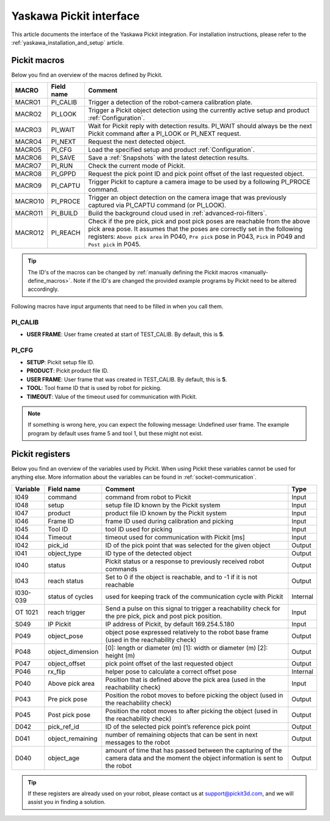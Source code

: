 .. _yaskawa_pickit_interface:

Yaskawa Pickit interface
========================

This article documents the interface of the Yaskawa Pickit integration.
For installation instructions, please refer to the :ref:`yaskawa_installation_and_setup` article.

Pickit macros
-------------

Below you find an overview of the macros defined by Pickit. 

+---------+------------+-----------------------------------------------------------------------------------------------------------------+
| MACRO   | Field name | Comment                                                                                                         |
+=========+============+=================================================================================================================+
| MACRO1  | PI_CALIB   | Trigger a detection of the robot-camera calibration plate.                                                      |
+---------+------------+-----------------------------------------------------------------------------------------------------------------+
| MACRO2  | PI_LOOK    | Trigger a Pickit object detection using the currently active setup and product :ref:`Configuration`.            |
+---------+------------+-----------------------------------------------------------------------------------------------------------------+
| MACRO3  | PI_WAIT    | Wait for Pickit reply with detection results. PI_WAIT should always be the next Pickit command after a          |
|         |            | PI_LOOK or PI_NEXT request.                                                                                     |
+---------+------------+-----------------------------------------------------------------------------------------------------------------+
| MACRO4  | PI_NEXT    | Request the next detected object.                                                                               |
+---------+------------+-----------------------------------------------------------------------------------------------------------------+
| MACRO5  | PI_CFG     | Load the specified setup and product :ref:`Configuration`.                                                      |
+---------+------------+-----------------------------------------------------------------------------------------------------------------+
| MACRO6  | PI_SAVE    | Save a :ref:`Snapshots` with the latest detection results.                                                      |
+---------+------------+-----------------------------------------------------------------------------------------------------------------+
| MACRO7  | PI_RUN     | Check the current mode of Pickit.                                                                               |
+---------+------------+-----------------------------------------------------------------------------------------------------------------+
| MACRO8  | PI_GPPD    | Request the pick point ID and pick point offset of the last requested object.                                   |
+---------+------------+-----------------------------------------------------------------------------------------------------------------+
| MACRO9  | PI_CAPTU   | Trigger Pickit to capture a camera image to be used by a following PI_PROCE command.                            |
+---------+------------+-----------------------------------------------------------------------------------------------------------------+
| MACRO10 | PI_PROCE   | Trigger an object detection on the camera image that was previously captured via PI_CAPTU command (or PI_LOOK). |
+---------+------------+-----------------------------------------------------------------------------------------------------------------+
| MACRO11 | PI_BUILD   | Build the background cloud used in :ref:`advanced-roi-filters`.                                                 |
+---------+------------+-----------------------------------------------------------------------------------------------------------------+
| MACRO12 | PI_REACH   | Check if the pre pick, pick and post pick poses are reachable from the above pick area pose.                    |
|         |            | It assumes that the poses are correctly set in the following registers:                                         |
|         |            | ``Above pick area`` in P040, ``Pre pick`` pose in P043, ``Pick`` in P049 and ``Post pick`` in P045.             |
+---------+------------+-----------------------------------------------------------------------------------------------------------------+

.. tip:: The ID's of the macros can be changed by :ref:`manually defining the Pickit macros <manually-define_macros>`.
  Note if the ID's are changed the provided example programs by Pickit need to be altered accordingly.

Following macros have input arguments that need to be filled in when you call them.

PI_CALIB
~~~~~~~~

- **USER FRAME**: User frame created at start of TEST_CALIB. By default, this is **5**.

.. _pi_cfg:

PI_CFG
~~~~~~

- **SETUP**: Pickit setup file ID.
- **PRODUCT**: Pickit product file ID.
- **USER FRAME**: User frame that was created in TEST_CALIB. By default, this is **5**.
- **TOOL**: Tool frame ID that is used by robot for picking.
- **TIMEOUT**: Value of the timeout used for communication with Pickit.

.. note:: If something is wrong here, you can expect the following message: Undefined user frame.
   The example program by default uses frame 5 and tool 1, but these might not exist.

Pickit registers
----------------

Below you find an overview of the variables used by Pickit.
When using Pickit these variables cannot be used for anything else.
More information about the variables can be found in :ref:`socket-communication`.

+----------+------------------+-----------------------------------------------------------------------------------------------------------------------------------------+----------+
| Variable | Field name       | Comment                                                                                                                                 | Type     |
+==========+==================+=========================================================================================================================================+==========+
| I049     | command          | command from robot to Pickit                                                                                                            | Input    |
+----------+------------------+-----------------------------------------------------------------------------------------------------------------------------------------+----------+
| I048     | setup            | setup file ID known by the Pickit system                                                                                                | Input    |
+----------+------------------+-----------------------------------------------------------------------------------------------------------------------------------------+----------+
| I047     | product          | product file ID known by the Pickit system                                                                                              | Input    |
+----------+------------------+-----------------------------------------------------------------------------------------------------------------------------------------+----------+
| I046     | Frame ID         | frame ID used during calibration and picking                                                                                            | Input    |
+----------+------------------+-----------------------------------------------------------------------------------------------------------------------------------------+----------+
| I045     | Tool ID          | tool ID used for picking                                                                                                                | Input    |
+----------+------------------+-----------------------------------------------------------------------------------------------------------------------------------------+----------+
| I044     | Timeout          | timeout used for communication with Pickit [ms]                                                                                         | Input    |
+----------+------------------+-----------------------------------------------------------------------------------------------------------------------------------------+----------+
| I042     | pick_id          | ID of the pick point that was selected for the given object                                                                             | Output   |
+----------+------------------+-----------------------------------------------------------------------------------------------------------------------------------------+----------+
| I041     | object_type      | ID type of the detected object                                                                                                          | Output   |
+----------+------------------+-----------------------------------------------------------------------------------------------------------------------------------------+----------+
| I040     | status           | Pickit status or a response to previously received robot commands                                                                       | Output   |
+----------+------------------+-----------------------------------------------------------------------------------------------------------------------------------------+----------+
| I043     | reach status     | Set to 0 if the object is reachable, and to -1 if it is not reachable                                                                   | Output   |
+----------+------------------+-----------------------------------------------------------------------------------------------------------------------------------------+----------+
| I030-039 | status of cycles | used for keeping track of the communication cycle with Pickit                                                                           | Internal |
+----------+------------------+-----------------------------------------------------------------------------------------------------------------------------------------+----------+
| OT 1021  | reach trigger    | Send a pulse on this signal to trigger a reachability check for the pre pick, pick and post pick position.                              | Input    |
+----------+------------------+-----------------------------------------------------------------------------------------------------------------------------------------+----------+
| S049     | IP Pickit        | IP address of Pickit, by default 169.254.5.180                                                                                          | Input    |
+----------+------------------+-----------------------------------------------------------------------------------------------------------------------------------------+----------+
| P049     | object_pose      | object pose expressed relatively to the robot base frame (used in the reachability check)                                               | Output   |
+----------+------------------+-----------------------------------------------------------------------------------------------------------------------------------------+----------+
| P048     | object_dimension | [0]: length or diameter (m) [1]: width or diameter (m) [2]: height (m)                                                                  | Output   |
+----------+------------------+-----------------------------------------------------------------------------------------------------------------------------------------+----------+
| P047     | object_offset    | pick point offset of the last requested object                                                                                          | Output   |
+----------+------------------+-----------------------------------------------------------------------------------------------------------------------------------------+----------+
| P046     | rx_flip          | helper pose to calculate a correct offset pose                                                                                          | Internal |
+----------+------------------+-----------------------------------------------------------------------------------------------------------------------------------------+----------+
| P040     | Above pick area  | Position that is defined above the pick area (used in the reachability check)                                                           | Input    |
+----------+------------------+-----------------------------------------------------------------------------------------------------------------------------------------+----------+
| P043     | Pre pick pose    | Position the robot moves to before picking the object (used in the reachability check)                                                  | Output   |
+----------+------------------+-----------------------------------------------------------------------------------------------------------------------------------------+----------+
| P045     | Post pick pose   | Position the robot moves to after picking the object (used in the reachability check)                                                   | Output   |
+----------+------------------+-----------------------------------------------------------------------------------------------------------------------------------------+----------+
| D042     | pick_ref_id      | ID of the selected pick point’s reference pick point                                                                                    | Output   |
+----------+------------------+-----------------------------------------------------------------------------------------------------------------------------------------+----------+
| D041     | object_remaining | number of remaining objects that can be sent in next messages to the robot                                                              | Output   |
+----------+------------------+-----------------------------------------------------------------------------------------------------------------------------------------+----------+
| D040     | object_age       | amount of time that has passed between the capturing of the camera data and the moment the object information is sent to the robot      | Output   |
+----------+------------------+-----------------------------------------------------------------------------------------------------------------------------------------+----------+

.. tip:: If these registers are already used on your robot, please contact us at `support@pickit3d.com <mailto:support@pickit3d.com>`__, and we will assist you in finding a solution.
